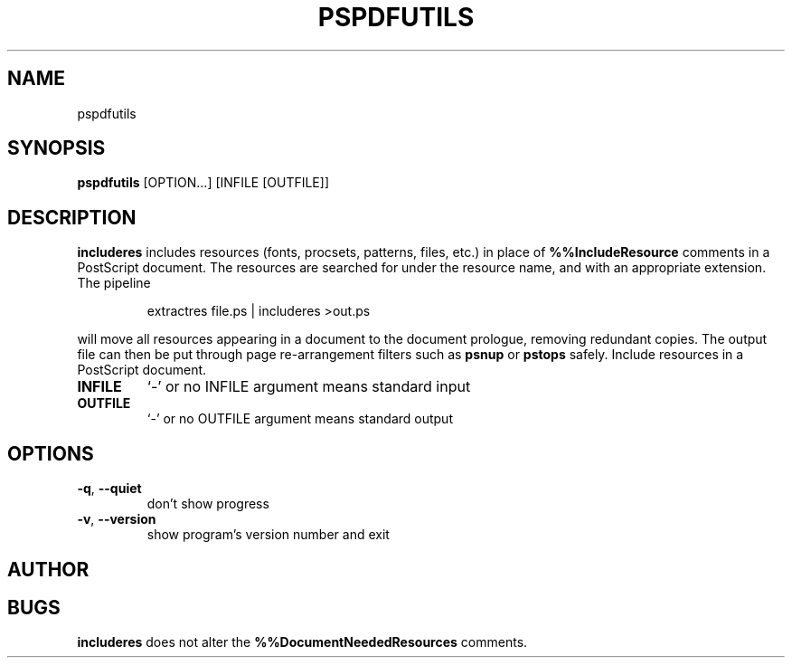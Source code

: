 .TH PSPDFUTILS "1" "2023\-06\-04" "pspdfutils 3.0.4" "User Commands"
.SH NAME
pspdfutils
.SH SYNOPSIS
.B pspdfutils
[OPTION...] [INFILE [OUTFILE]]
.SH DESCRIPTION
.PP
.B includeres
includes resources (fonts, procsets, patterns, files, etc.) in place of
.B %%IncludeResource
comments in a PostScript document.
The resources are searched for under the resource name, and with an
appropriate extension.
The pipeline
.sp
.RS
extractres file.ps | includeres >out.ps
.RE
.sp
will move all resources appearing in a document to the document prologue,
removing redundant copies.
The output file can then be put through page re-arrangement filters such as
.B psnup
or
.B pstops
safely.
Include resources in a PostScript document.

.TP
\fBINFILE\fR
`\-' or no INFILE argument means standard input

.TP
\fBOUTFILE\fR
`\-' or no OUTFILE argument means standard output

.SH OPTIONS
.TP
\fB\-q\fR, \fB\-\-quiet\fR
don't show progress

.TP
\fB\-v\fR, \fB\-\-version\fR
show program's version number and exit

.SH AUTHOR
.nf
.SH BUGS
.B includeres
does not alter the
.B %%DocumentNeededResources
comments.
.fi
